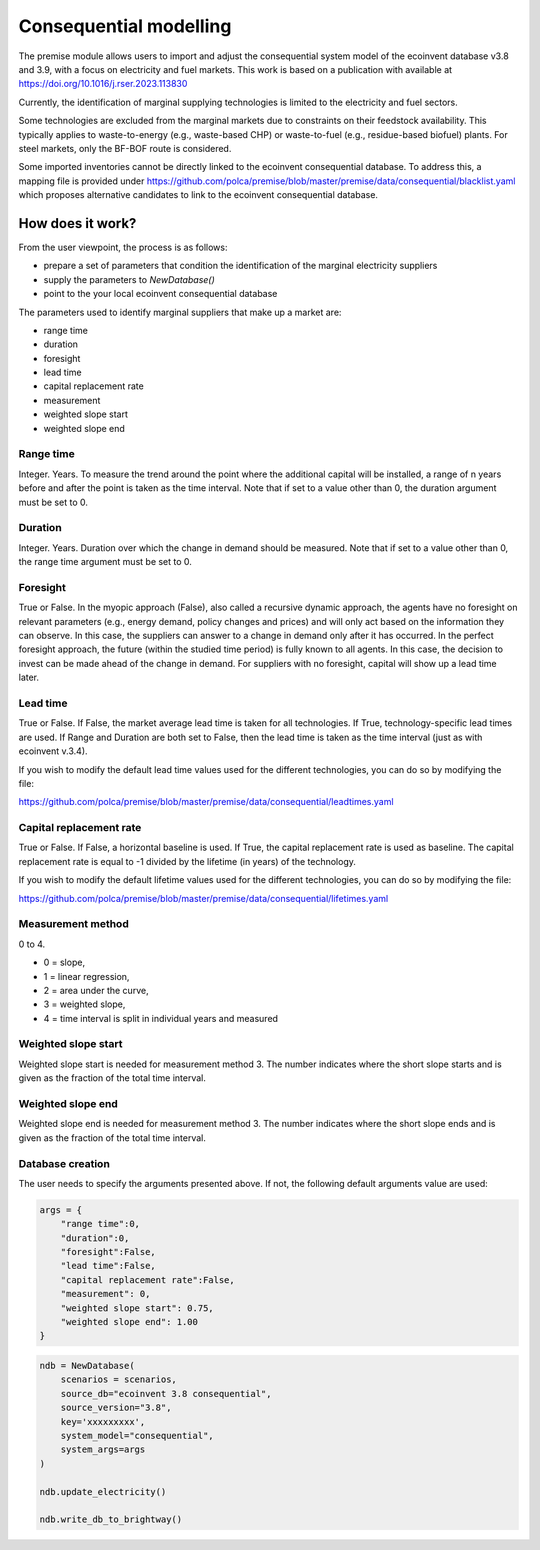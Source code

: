 Consequential modelling
=======================

The premise module allows users to import and adjust
the consequential system model of the ecoinvent database
v3.8 and 3.9, with a focus on electricity and fuel markets.
This work is based on a publication with available
at https://doi.org/10.1016/j.rser.2023.113830

Currently, the identification of marginal supplying
technologies is limited
to the electricity and fuel sectors.

Some technologies are excluded from the marginal markets
due to constraints on their feedstock availability.
This typically applies to waste-to-energy (e.g., waste-based CHP)
or waste-to-fuel (e.g., residue-based biofuel) plants.
For steel markets, only the BF-BOF route is considered.


Some imported inventories cannot be
directly linked to the ecoinvent consequential database.
To address this, a mapping file is provided under
https://github.com/polca/premise/blob/master/premise/data/consequential/blacklist.yaml
which proposes alternative candidates to link to the ecoinvent consequential database.


How does it work?
-----------------

From the user viewpoint, the process is as follows:

* prepare a set of parameters that condition the identification of the marginal electricity suppliers
* supply the parameters to `NewDatabase()`
* point to the your local ecoinvent consequential database

The parameters used to identify marginal suppliers that make up
a market are:

* range time
* duration
* foresight
* lead time
* capital replacement rate
* measurement
* weighted slope start
* weighted slope end

Range time
^^^^^^^^^^

Integer. Years. To measure the trend around the point where the additional
capital will be installed, a range of n years before and after the point
is taken as the time interval. Note that if set to a value other than 0,
the duration argument must be set to 0.

Duration
^^^^^^^^

Integer. Years. Duration over which the change in demand should be measured.
Note that if set to a value other than 0, the range time argument must be set to 0.

Foresight
^^^^^^^^^

True or False. In the myopic approach (False), also called a recursive dynamic
approach, the agents have no foresight on relevant parameters (e.g., energy demand,
policy changes and prices) and will only act based on the information they can observe.
In this case, the suppliers can answer to a change in demand only after it has occurred.
In the perfect foresight approach, the future (within the studied time period) is fully
known to all agents. In this case, the decision to invest can be made ahead of the change
in demand. For suppliers with no foresight, capital
will show up a lead time later.

Lead time
^^^^^^^^^

True or False. If False, the market average lead time is taken for all technologies.
If True, technology-specific lead times are used.
If Range and Duration are both set to False, then the lead time is taken as the
time interval (just as with ecoinvent v.3.4).

If you wish to modify the default lead time values used for the different
technologies, you can do so by modifying the file:

https://github.com/polca/premise/blob/master/premise/data/consequential/leadtimes.yaml

Capital replacement rate
^^^^^^^^^^^^^^^^^^^^^^^^

True or False. If False, a horizontal baseline is used.
If True, the capital replacement rate is used as baseline.
The capital replacement rate is equal to -1 divided by
the lifetime (in years) of the technology.

If you wish to modify the default lifetime values used for the different
technologies, you can do so by modifying the file:

https://github.com/polca/premise/blob/master/premise/data/consequential/lifetimes.yaml

Measurement method
^^^^^^^^^^^^^^^^^

0 to 4.

* 0 = slope,
* 1 = linear regression,
* 2 = area under the curve,
* 3 = weighted slope,
* 4 = time interval is split in individual years and measured


Weighted slope start
^^^^^^^^^^^^^^^^^^^^

Weighted slope start is needed for measurement method 3.
The number indicates where the short slope starts
and is given as the fraction of the total time interval.

Weighted slope end
^^^^^^^^^^^^^^^^^^^

Weighted slope end is needed for measurement method 3.
The number indicates where the short slope ends
and is given as the fraction of the total time interval.

Database creation
^^^^^^^^^^^^^^^^^

The user needs to specify the arguments presented above.
If not, the following default arguments value are used:

.. code-block:: python

    args = {
        "range time":0,
        "duration":0,
        "foresight":False,
        "lead time":False,
        "capital replacement rate":False,
        "measurement": 0,
        "weighted slope start": 0.75,
        "weighted slope end": 1.00
    }

.. code-block:: python

    ndb = NewDatabase(
        scenarios = scenarios,
        source_db="ecoinvent 3.8 consequential",
        source_version="3.8",
        key='xxxxxxxxx',
        system_model="consequential",
        system_args=args
    )

    ndb.update_electricity()

    ndb.write_db_to_brightway()

